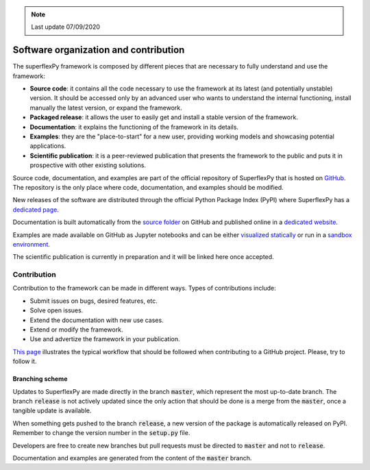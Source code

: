 .. note:: Last update 07/09/2020

.. .. warning:: This guide is still work in progress. New pages are being written
..              and existing ones modified. Once the guide will reach its final
..              version, this box will disappear.

.. _contribute:

Software organization and contribution
======================================

.. image:: pics/contribute/schematic_with_logo.png
   :align: center

The superflexPy framework is composed by different pieces that are necessary to
fully understand and use the framework:

- **Source code**: it contains all the code necessary to use the framework at
  its latest (and potentially unstable) version. It should be accessed only by
  an advanced user who wants to understand the internal functioning, install
  manually the latest version, or expand the framework.
- **Packaged release**: it allows the user to easily get and install a stable
  version of the framework.
- **Documentation**: it explains the functioning of the framework in its
  details.
- **Examples**: they are the "place-to-start" for a new user, providing working
  models and showcasing potential applications.
- **Scientific publication**: it is a peer-reviewed publication that presents
  the framework to the public and puts it in prospective with other existing
  solutions.

Source code, documentation, and examples are part of the official repository of
SuperflexPy that is hosted on
`GitHub <https://github.com/dalmo1991/superflexPy>`_. The repository is the only
place where code, documentation, and examples should be modified.

New releases of the software are distributed through the official Python Package
Index (PyPI) where SuperflexPy has a
`dedicated page <https://pypi.org/project/superflexpy/>`_.

Documentation is built automatically from the
`source folder <https://github.com/dalmo1991/superflexPy/tree/master/doc>`_ on
GitHub and published online in a
`dedicated website <https://superflexpy.readthedocs.io/>`_.

Examples are made available on GitHub as Jupyter notebooks and can be either
`visualized statically <TODO>`_ or run in a `sandbox environment <TODO>`_.

The scientific publication is currently in preparation and it will be linked
here once accepted.

Contribution
------------

Contribution to the framework can be made in different ways. Types of
contributions include:

- Submit issues on bugs, desired features, etc.
- Solve open issues.
- Extend the documentation with new use cases.
- Extend or modify the framework.
- Use and advertize the framework in your publication.

`This page <https://www.dataschool.io/how-to-contribute-on-github/>`_
illustrates the typical workflow that should be followed when contributing to a
GitHub project. Please, try to follow it.

Branching scheme
................

Updates to SuperflexPy are made directly in the branch :code:`master`, which
represent the most up-to-date branch. The branch :code:`release` is not actively
updated since the only action that should be done is a merge from the
:code:`master`, once a tangible update is available.

When something gets pushed to the branch :code:`release`, a new version of the
package is automatically released on PyPI. Remember to change the version
number in the :code:`setup.py` file.

Developers are free to create new branches but pull requests must be directed to
:code:`master` and not to :code:`release`.

Documentation and examples are generated from the content of the :code:`master`
branch.
